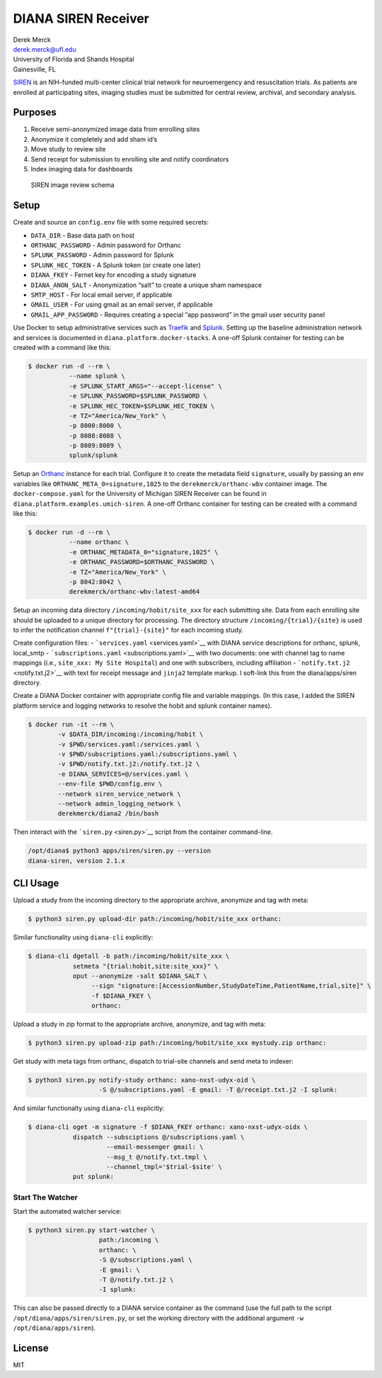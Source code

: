 DIANA SIREN Receiver
====================

| Derek Merck
| derek.merck@ufl.edu
| University of Florida and Shands Hospital
| Gainesville, FL

`SIREN <https://siren.network>`__ is an NIH-funded multi-center clinical
trial network for neuroemergency and resuscitation trials. As patients
are enrolled at participating sites, imaging studies must be submitted
for central review, archival, and secondary analysis.

Purposes
--------

1. Receive semi-anonymized image data from enrolling sites
2. Anonymize it completely and add sham id’s
3. Move study to review site
4. Send receipt for submission to enrolling site and notify coordinators
5. Index imaging data for dashboards

.. figure:: siren_im_review.png
   :alt: SIREN image review schema

   SIREN image review schema

Setup
-----

Create and source an ``config.env`` file with some required secrets:

-  ``DATA_DIR`` - Base data path on host
-  ``ORTHANC_PASSWORD`` - Admin password for Orthanc
-  ``SPLUNK_PASSWORD`` - Admin password for Splunk
-  ``SPLUNK_HEC_TOKEN`` - A Splunk token (or create one later)
-  ``DIANA_FKEY`` - Fernet key for encoding a study signature
-  ``DIANA_ANON_SALT`` - Anonymization “salt” to create a unique sham
   namespace
-  ``SMTP_HOST`` - For local email server, if applicable
-  ``GMAIL_USER`` - For using gmail as an email server, if applicable
-  ``GMAIL_APP_PASSWORD`` - Requires creating a special “app password”
   in the gmail user security panel

Use Docker to setup administrative services such as
`Traefik <https://traefik.io>`__ and
`Splunk <https://www.splunk.com>`__. Setting up the baseline
administration network and services is documented in
``diana.platform.docker-stacks``. A one-off Splunk container for testing
can be created with a command like this:

.. code:: bash

   $ docker run -d --rm \
              --name splunk \
              -e SPLUNK_START_ARGS="--accept-license" \
              -e SPLUNK_PASSWORD=$SPLUNK_PASSWORD \
              -e SPLUNK_HEC_TOKEN=$SPLUNK_HEC_TOKEN \
              -e TZ="America/New_York" \
              -p 8000:8000 \
              -p 8088:8088 \
              -p 8089:8089 \
              splunk/splunk

Setup an `Orthanc <https://www.orthanc-server.com>`__ instance for each
trial. Configure it to create the metadata field ``signature``, usually
by passing an env variables like ``ORTHANC_META_0=signature,1025`` to
the ``derekmerck/orthanc-wbv`` container image. The
``docker-compose.yaml`` for the University of Michigan SIREN Receiver
can be found in ``diana.platform.examples.umich-siren``. A one-off
Orthanc container for testing can be created with a command like this:

.. code:: bash

   $ docker run -d --rm \
              --name orthanc \
              -e ORTHANC_METADATA_0="signature,1025" \
              -e ORTHANC_PASSWORD=$ORTHANC_PASSWORD \
              -e TZ="America/New_York" \
              -p 8042:8042 \
              derekmerck/orthanc-wbv:latest-amd64

Setup an incoming data directory ``/incoming/hobit/site_xxx`` for each
submitting site. Data from each enrolling site should be uploaded to a
unique directory for processing. The directory structure
``/incoming/{trial}/{site}`` is used to infer the notification channel
``f"{trial}-{site}"`` for each incoming study.

Create configuration files: - ```services.yaml`` <services.yaml>`__ with
DIANA service descriptions for orthanc, splunk, local_smtp -
```subscriptions.yaml`` <subscriptions.yaml>`__ with two documents: one
with channel tag to name mappings (i.e., ``site_xxx: My Site Hospital``)
and one with subscribers, including affiliation -
```notify.txt.j2`` <notify.txt.j2>`__ with text for receipt message and
``jinja2`` template markup. I soft-link this from the diana/apps/siren
directory.

Create a DIANA Docker container with appropriate config file and
variable mappings. (In this case, I added the SIREN platform service and
logging networks to resolve the hobit and splunk container names).

.. code:: bash

   $ docker run -it --rm \
           -v $DATA_DIR/incoming:/incoming/hobit \
           -v $PWD/services.yaml:/services.yaml \
           -v $PWD/subscriptions.yaml:/subscriptions.yaml \
           -v $PWD/notify.txt.j2:/notify.txt.j2 \
           -e DIANA_SERVICES=@/services.yaml \
           --env-file $PWD/config.env \
           --network siren_service_network \
           --network admin_logging_network \
           derekmerck/diana2 /bin/bash

Then interact with the ```siren.py`` <siren.py>`__ script from the
container command-line.

.. code:: bash

   /opt/diana$ python3 apps/siren/siren.py --version
   diana-siren, version 2.1.x

CLI Usage
---------

Upload a study from the incoming directory to the appropriate archive,
anonymize and tag with meta:

.. code:: bash

   $ python3 siren.py upload-dir path:/incoming/hobit/site_xxx orthanc:

Similar functionality using ``diana-cli`` explicitly:

.. code:: bash

   $ diana-cli dgetall -b path:/incoming/hobit/site_xxx \
               setmeta "{trial:hobit,site:site_xxx}" \
               oput --anonymize -salt $DIANA_SALT \
                    --sign "signature:[AccessionNumber,StudyDateTime,PatientName,trial,site]" \
                    -f $DIANA_FKEY \
                    orthanc:

Upload a study in zip format to the appropriate archive, anonymize, and
tag with meta:

.. code:: bash

   $ python3 siren.py upload-zip path:/incoming/hobit/site_xxx mystudy.zip orthanc:

Get study with meta tags from orthanc, dispatch to trial-site channels
and send meta to indexer:

.. code:: bash

   $ python3 siren.py notify-study orthanc: xano-nxst-udyx-oid \
                      -S @/subscriptions.yaml -E gmail: -T @/receipt.txt.j2 -I splunk:

And similar functionalty using ``diana-cli`` explicitly:

.. code:: bash

   $ diana-cli oget -m signature -f $DIANA_FKEY orthanc: xano-nxst-udyx-oidx \
               dispatch --subsciptions @/subscriptions.yaml \
                        --email-messenger gmail: \
                        --msg_t @/notify.txt.tmpl \
                        --channel_tmpl='$trial-$site' \
               put splunk:

Start The Watcher
~~~~~~~~~~~~~~~~~

Start the automated watcher service:

.. code:: bash

   $ python3 siren.py start-watcher \
                      path:/incoming \
                      orthanc: \
                      -S @/subscriptions.yaml \
                      -E gmail: \
                      -T @/notify.txt.j2 \
                      -I splunk:

This can also be passed directly to a DIANA service container as the
command (use the full path to the script
``/opt/diana/apps/siren/siren.py``, or set the working directory with
the additional argument ``-w /opt/diana/apps/siren``).

License
-------

MIT
